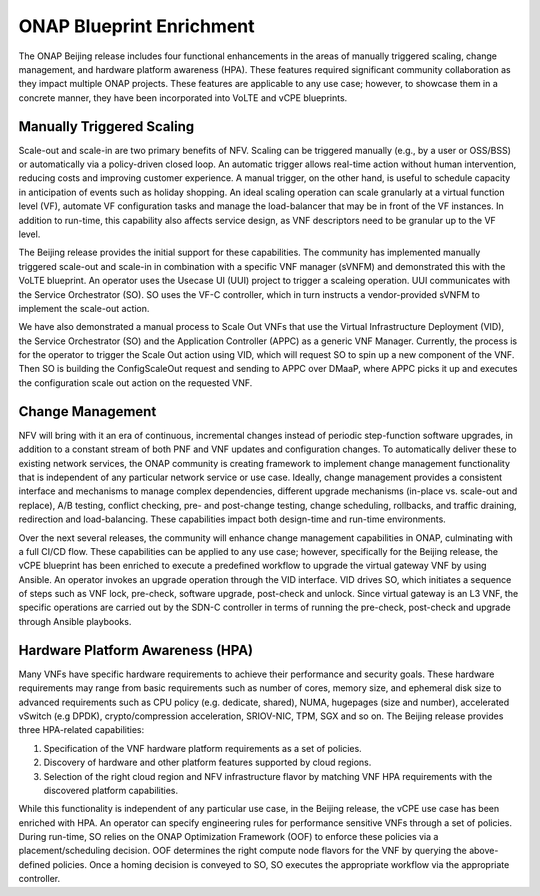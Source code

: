 ONAP Blueprint Enrichment
-------------------------

The ONAP Beijing release includes four functional enhancements in the
areas of manually triggered scaling, change management, and hardware
platform awareness (HPA). These features required significant community
collaboration as they impact multiple ONAP projects. These features are
applicable to any use case; however, to showcase them in a concrete
manner, they have been incorporated into VoLTE and vCPE blueprints.

Manually Triggered Scaling
~~~~~~~~~~~~~~~~~~~~~~~~~~

Scale-out and scale-in are two primary benefits of NFV. Scaling can be
triggered manually (e.g., by a user or OSS/BSS) or automatically via a
policy-driven closed loop. An automatic trigger allows real-time action
without human intervention, reducing costs and improving customer
experience. A manual trigger, on the other hand, is useful to schedule
capacity in anticipation of events such as holiday shopping. An ideal
scaling operation can scale granularly at a virtual function level (VF),
automate VF configuration tasks and manage the load-balancer that may be
in front of the VF instances. In addition to run-time, this capability
also affects service design, as VNF descriptors need to be granular up
to the VF level.

The Beijing release provides the initial support for these capabilities.
The community has implemented manually triggered scale-out and scale-in
in combination with a specific VNF manager (sVNFM) and demonstrated this
with the VoLTE blueprint. An operator uses the Usecase UI (UUI) project
to trigger a scaleing operation. UUI communicates with the Service
Orchestrator (SO). SO uses the VF-C controller, which in turn instructs
a vendor-provided sVNFM to implement the scale-out action.

We have also demonstrated a manual process to Scale Out VNFs that use
the Virtual Infrastructure Deployment (VID), the Service Orchestrator
(SO) and the Application Controller (APPC) as a generic VNF Manager.
Currently, the process is for the operator to trigger the Scale Out
action using VID, which will request SO to spin up a new component of
the VNF. Then SO is building the ConfigScaleOut request and sending to
APPC over DMaaP, where APPC picks it up and executes the configuration
scale out action on the requested VNF.

Change Management
~~~~~~~~~~~~~~~~~

NFV will bring with it an era of continuous, incremental changes instead
of periodic step-function software upgrades, in addition to a constant
stream of both PNF and VNF updates and configuration changes. To
automatically deliver these to existing network services, the ONAP
community is creating framework to implement change management
functionality that is independent of any particular network service or
use case. Ideally, change management provides a consistent interface and
mechanisms to manage complex dependencies, different upgrade mechanisms
(in-place vs. scale-out and replace), A/B testing, conflict checking,
pre- and post-change testing, change scheduling, rollbacks, and traffic
draining, redirection and load-balancing. These capabilities impact both
design-time and run-time environments.

Over the next several releases, the community will enhance change
management capabilities in ONAP, culminating with a full CI/CD flow.
These capabilities can be applied to any use case; however, specifically
for the Beijing release, the vCPE blueprint has been enriched to execute
a predefined workflow to upgrade the virtual gateway VNF by using
Ansible. An operator invokes an upgrade operation through the VID
interface. VID drives SO, which initiates a sequence of steps such as
VNF lock, pre-check, software upgrade, post-check and unlock. Since
virtual gateway is an L3 VNF, the specific operations are carried out by
the SDN-C controller in terms of running the pre-check, post-check and
upgrade through Ansible playbooks.

Hardware Platform Awareness (HPA)
~~~~~~~~~~~~~~~~~~~~~~~~~~~~~~~~~

Many VNFs have specific hardware requirements to achieve their
performance and security goals. These hardware requirements may range
from basic requirements such as number of cores, memory size, and
ephemeral disk size to advanced requirements such as CPU policy (e.g.
dedicate, shared), NUMA, hugepages (size and number), accelerated
vSwitch (e.g DPDK), crypto/compression acceleration, SRIOV-NIC, TPM, SGX
and so on. The Beijing release provides three HPA-related capabilities:

1. Specification of the VNF hardware platform requirements as a set of
   policies.

2. Discovery of hardware and other platform features supported by cloud
   regions.

3. Selection of the right cloud region and NFV infrastructure flavor by
   matching VNF HPA requirements with the discovered platform
   capabilities.

While this functionality is independent of any particular use case, in
the Beijing release, the vCPE use case has been enriched with HPA. An
operator can specify engineering rules for performance sensitive VNFs
through a set of policies. During run-time, SO relies on the ONAP
Optimization Framework (OOF) to enforce these policies via a
placement/scheduling decision. OOF determines the right compute node
flavors for the VNF by querying the above-defined policies. Once a
homing decision is conveyed to SO, SO executes the appropriate workflow
via the appropriate controller.
